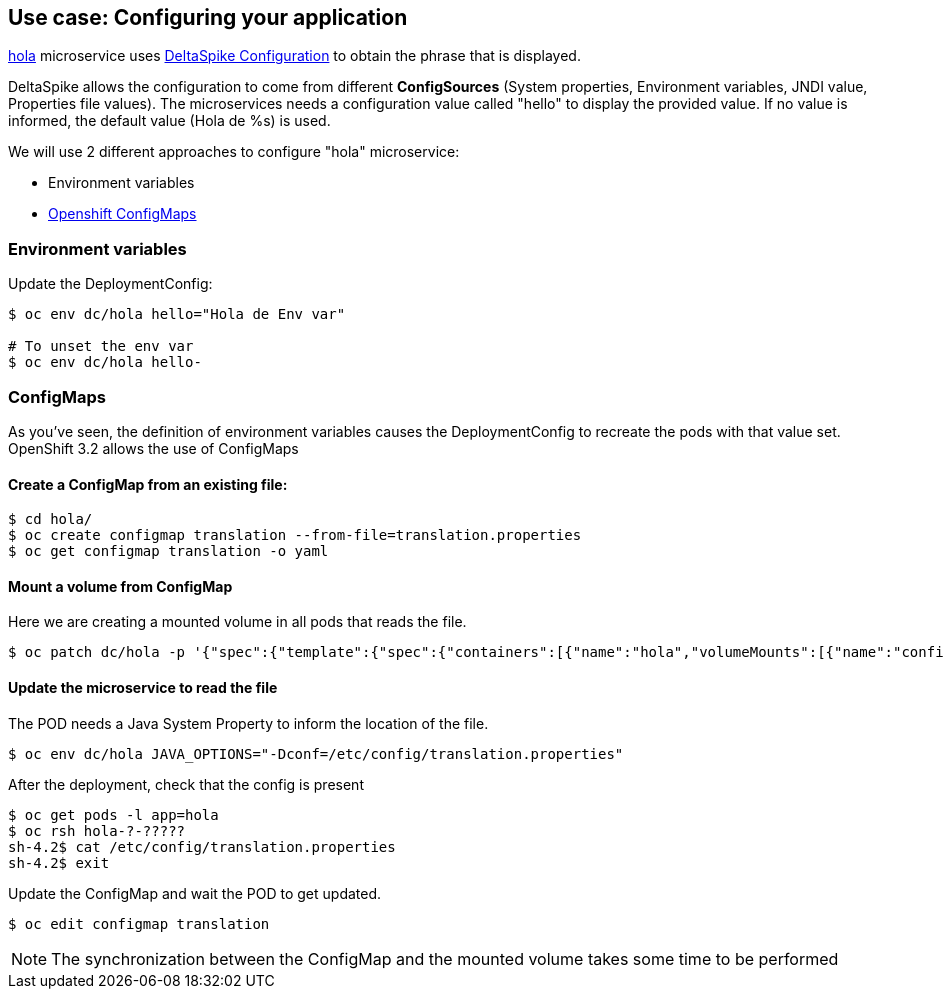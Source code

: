 // JBoss, Home of Professional Open Source
// Copyright 2016, Red Hat, Inc. and/or its affiliates, and individual
// contributors by the @authors tag. See the copyright.txt in the
// distribution for a full listing of individual contributors.
//
// Licensed under the Apache License, Version 2.0 (the "License");
// you may not use this file except in compliance with the License.
// You may obtain a copy of the License at
// http://www.apache.org/licenses/LICENSE-2.0
// Unless required by applicable law or agreed to in writing, software
// distributed under the License is distributed on an "AS IS" BASIS,
// WITHOUT WARRANTIES OR CONDITIONS OF ANY KIND, either express or implied.
// See the License for the specific language governing permissions and
// limitations under the License.

## Use case: Configuring your application

link:https://github.com/redhat-helloworld-msa/hola[hola] microservice uses link:http://deltaspike.apache.org/documentation/configuration.html[DeltaSpike Configuration] to obtain the phrase that is displayed.

DeltaSpike allows the configuration to come from different *ConfigSources* (System properties, Environment variables, JNDI value, Properties file values). The microservices needs a configuration value called "hello" to display the provided value. If no value is informed, the default value (Hola de %s) is used.

We will use 2 different approaches to configure "hola" microservice:

- Environment variables
- link:https://docs.openshift.com/enterprise/3.2/dev_guide/configmaps.html[Openshift ConfigMaps]



### Environment variables

Update the DeploymentConfig:

----
$ oc env dc/hola hello="Hola de Env var"

# To unset the env var
$ oc env dc/hola hello-
----

### ConfigMaps

As you've seen, the definition of environment variables causes the DeploymentConfig to recreate the pods with that value set. OpenShift 3.2 allows the use of ConfigMaps

#### Create a ConfigMap from an existing file:

----
$ cd hola/
$ oc create configmap translation --from-file=translation.properties
$ oc get configmap translation -o yaml
----

#### Mount a volume from ConfigMap

Here we are creating a mounted volume in all pods that reads the file.

----
$ oc patch dc/hola -p '{"spec":{"template":{"spec":{"containers":[{"name":"hola","volumeMounts":[{"name":"config-volume","mountPath":"/etc/config"}]}],"volumes":[{"name":"config-volume","configMap":{"name":"translation"}}]}}}}'
----

#### Update the microservice to read the file

The POD needs a Java System Property to inform the location of the file.

----
$ oc env dc/hola JAVA_OPTIONS="-Dconf=/etc/config/translation.properties"
----

After the deployment, check that the config is present

----
$ oc get pods -l app=hola
$ oc rsh hola-?-????? 
sh-4.2$ cat /etc/config/translation.properties
sh-4.2$ exit
----

Update the ConfigMap and wait the POD to get updated.

----
$ oc edit configmap translation
----

NOTE: The synchronization between the ConfigMap and the mounted volume takes some time to be performed

